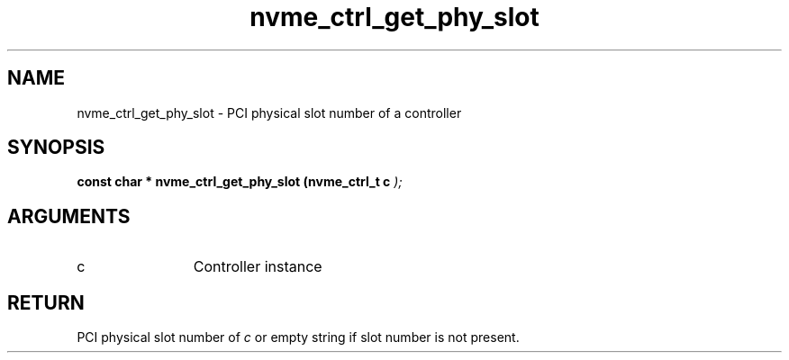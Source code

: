 .TH "nvme_ctrl_get_phy_slot" 9 "nvme_ctrl_get_phy_slot" "April 2025" "libnvme API manual" LINUX
.SH NAME
nvme_ctrl_get_phy_slot \- PCI physical slot number of a controller
.SH SYNOPSIS
.B "const char *" nvme_ctrl_get_phy_slot
.BI "(nvme_ctrl_t c "  ");"
.SH ARGUMENTS
.IP "c" 12
Controller instance
.SH "RETURN"
PCI physical slot number of \fIc\fP or empty string if slot
number is not present.
